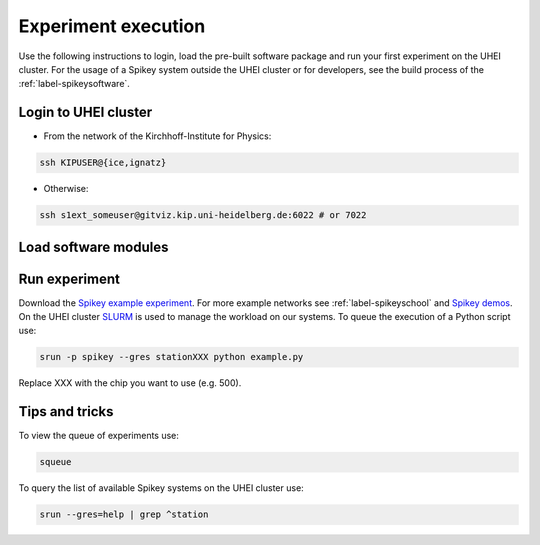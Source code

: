Experiment execution
====================

Use the following instructions to login, load the pre-built software package and run your first experiment on the UHEI cluster.
For the usage of a Spikey system outside the UHEI cluster or for developers,
see the build process of the :ref:`label-spikeysoftware`.


.. _label-clusterlogin:

Login to UHEI cluster
---------------------

* From the network of the Kirchhoff-Institute for Physics:

.. code-block:: bash

  ssh KIPUSER@{ice,ignatz}

* Otherwise:

.. code-block:: bash

  ssh s1ext_someuser@gitviz.kip.uni-heidelberg.de:6022 # or 7022


.. _label-softwaremodule:

Load software modules
---------------------

.. todo:: Describe module environment of Spikey (include ``module av``)


.. _label-expexec:

Run experiment
--------------

Download the `Spikey example experiment <https://github.com/electronicvisions/spikey_demo/blob/master/networks/example.py>`_.
For more example networks see :ref:`label-spikeyschool` and `Spikey demos <https://github.com/electronicvisions/spikey_demo/blob/master/networks>`_.
On the UHEI cluster `SLURM <http://slurm.schedmd.com/>`_ is used to manage the workload on our systems.
To queue the execution of a Python script use:

.. code-block:: bash

  srun -p spikey --gres stationXXX python example.py

Replace XXX with the chip you want to use (e.g. 500).


Tips and tricks
---------------

To view the queue of experiments use:

.. code-block:: bash

  squeue

To query the list of available Spikey systems on the UHEI cluster use:

.. code-block:: bash

  srun --gres=help | grep ^station

.. For your convenience consider adding an alias to your ~/.bashrc:
.. 
.. .. code-block:: bash
.. 
..   echo "alias spikeyrun=\"srun -p spikey --gres stationXXX\"" >> ~/.bashrc
.. 
.. Then, the experiment execution simplifies to:
.. 
.. .. code-block:: bash
.. 
..   spikeyrun python example.py
